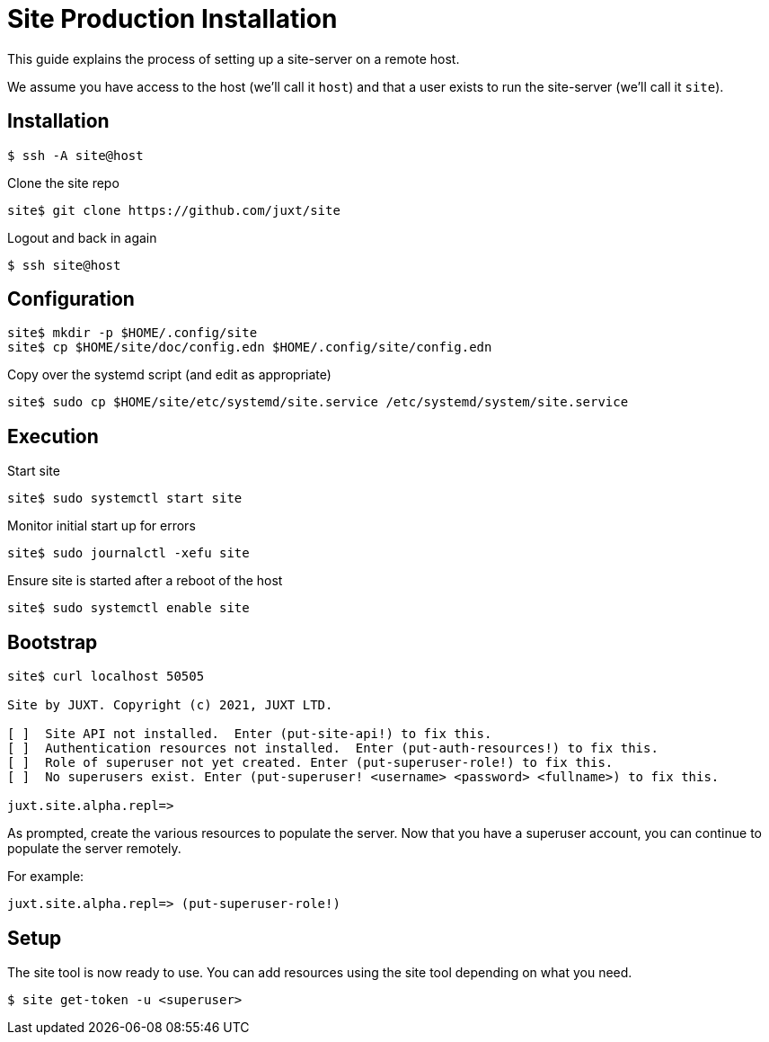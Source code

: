 = Site Production Installation

This guide explains the process of setting up a site-server on a remote host.

We assume you have access to the host (we'll call it `host`) and that a user
exists to run the site-server (we'll call it `site`).

== Installation

----
$ ssh -A site@host
----

Clone the site repo

----
site$ git clone https://github.com/juxt/site
----

Logout and back in again

----
$ ssh site@host
----

== Configuration

----
site$ mkdir -p $HOME/.config/site
site$ cp $HOME/site/doc/config.edn $HOME/.config/site/config.edn
----

Copy over the systemd script (and edit as appropriate)

----
site$ sudo cp $HOME/site/etc/systemd/site.service /etc/systemd/system/site.service
----

== Execution

Start site

----
site$ sudo systemctl start site
----

Monitor initial start up for errors

----
site$ sudo journalctl -xefu site
----

Ensure site is started after a reboot of the host

----
site$ sudo systemctl enable site
----

== Bootstrap

----
site$ curl localhost 50505

Site by JUXT. Copyright (c) 2021, JUXT LTD.

[ ]  Site API not installed.  Enter (put-site-api!) to fix this.
[ ]  Authentication resources not installed.  Enter (put-auth-resources!) to fix this.
[ ]  Role of superuser not yet created. Enter (put-superuser-role!) to fix this.
[ ]  No superusers exist. Enter (put-superuser! <username> <password> <fullname>) to fix this.

juxt.site.alpha.repl=>
----

As prompted, create the various resources to populate the server. Now that you
have a superuser account, you can continue to populate the server remotely.

For example:

----
juxt.site.alpha.repl=> (put-superuser-role!)
----


== Setup

The site tool is now ready to use. You can add resources using the site tool depending on what you need.

----
$ site get-token -u <superuser>
----
